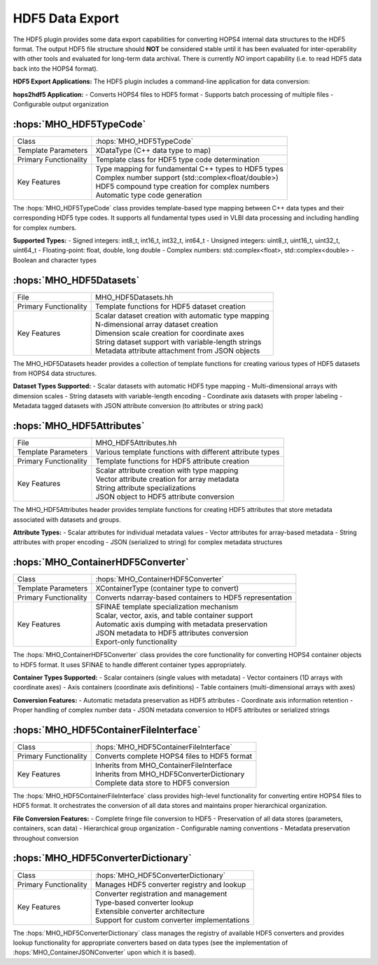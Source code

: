 HDF5 Data Export
~~~~~~~~~~~~~~~~

The HDF5 plugin provides some data export capabilities for converting 
HOPS4 internal data structures to the HDF5 format. The output HDF5 file structure 
should **NOT** be considered stable until it has been evaluated for inter-operability 
with other tools and evaluated for long-term data archival. There is currently *NO* import
capability (i.e. to read HDF5 data back into the HOPS4 format).

**HDF5 Export Applications:**
The HDF5 plugin includes a command-line application for data conversion:

**hops2hdf5 Application:**
- Converts HOPS4 files to HDF5 format
- Supports batch processing of multiple files
- Configurable output organization


:hops:`MHO_HDF5TypeCode`
------------------------

=============================================== ====================================================================
Class                                           :hops:`MHO_HDF5TypeCode`
Template Parameters                             XDataType (C++ data type to map)
Primary Functionality                           Template class for HDF5 type code determination
Key Features                                    | Type mapping for fundamental C++ types to HDF5 types
                                                | Complex number support (std::complex<float/double>)
                                                | HDF5 compound type creation for complex numbers
                                                | Automatic type code generation
=============================================== ====================================================================

The :hops:`MHO_HDF5TypeCode` class provides template-based type mapping between 
C++ data types and their corresponding HDF5 type codes. It supports all fundamental 
types used in VLBI data processing and including handling for complex numbers.

**Supported Types:**
- Signed integers: int8_t, int16_t, int32_t, int64_t
- Unsigned integers: uint8_t, uint16_t, uint32_t, uint64_t
- Floating-point: float, double, long double
- Complex numbers: std::complex<float>, std::complex<double>
- Boolean and character types

:hops:`MHO_HDF5Datasets`
------------------------

=============================================== ====================================================================
File                                            MHO_HDF5Datasets.hh
Primary Functionality                           Template functions for HDF5 dataset creation
Key Features                                    | Scalar dataset creation with automatic type mapping
                                                | N-dimensional array dataset creation
                                                | Dimension scale creation for coordinate axes
                                                | String dataset support with variable-length strings
                                                | Metadata attribute attachment from JSON objects
=============================================== ====================================================================

The MHO_HDF5Datasets header provides a collection of template functions 
for creating various types of HDF5 datasets from HOPS4 data structures.

**Dataset Types Supported:**
- Scalar datasets with automatic HDF5 type mapping
- Multi-dimensional arrays with dimension scales
- String datasets with variable-length encoding
- Coordinate axis datasets with proper labeling
- Metadata tagged datasets with JSON attribute conversion (to attributes or string pack)

:hops:`MHO_HDF5Attributes`
--------------------------

=============================================== ====================================================================
File                                            MHO_HDF5Attributes.hh
Template Parameters                             Various template functions with different attribute types
Primary Functionality                           Template functions for HDF5 attribute creation
Key Features                                    | Scalar attribute creation with type mapping
                                                | Vector attribute creation for array metadata
                                                | String attribute specializations
                                                | JSON object to HDF5 attribute conversion
=============================================== ====================================================================

The MHO_HDF5Attributes header provides template functions for creating HDF5 
attributes that store metadata associated with datasets and groups.

**Attribute Types:**
- Scalar attributes for individual metadata values
- Vector attributes for array-based metadata
- String attributes with proper encoding
- JSON (serialized to string) for complex metadata structures

:hops:`MHO_ContainerHDF5Converter`
----------------------------------

=============================================== ====================================================================
Class                                           :hops:`MHO_ContainerHDF5Converter`
Template Parameters                             XContainerType (container type to convert)
Primary Functionality                           Converts ndarray-based containers to HDF5 representation
Key Features                                    | SFINAE template specialization mechanism
                                                | Scalar, vector, axis, and table container support
                                                | Automatic axis dumping with metadata preservation
                                                | JSON metadata to HDF5 attributes conversion
                                                | Export-only functionality
=============================================== ====================================================================

The :hops:`MHO_ContainerHDF5Converter` class provides the core functionality for 
converting HOPS4 container objects to HDF5 format. It uses SFINAE to handle different 
container types appropriately.

**Container Types Supported:**
- Scalar containers (single values with metadata)
- Vector containers (1D arrays with coordinate axes)
- Axis containers (coordinate axis definitions)
- Table containers (multi-dimensional arrays with axes)

**Conversion Features:**
- Automatic metadata preservation as HDF5 attributes
- Coordinate axis information retention
- Proper handling of complex number data
- JSON metadata conversion to HDF5 attributes or serialized strings

:hops:`MHO_HDF5ContainerFileInterface`
--------------------------------------

=============================================== ====================================================================
Class                                           :hops:`MHO_HDF5ContainerFileInterface`
Primary Functionality                           Converts complete HOPS4 files to HDF5 format
Key Features                                    | Inherits from MHO_ContainerFileInterface
                                                | Inherits from MHO_HDF5ConverterDictionary
                                                | Complete data store to HDF5 conversion
=============================================== ====================================================================

The :hops:`MHO_HDF5ContainerFileInterface` class provides high-level functionality 
for converting entire HOPS4 files to HDF5 format. It orchestrates the conversion 
of all data stores and maintains proper hierarchical organization.

**File Conversion Features:**
- Complete fringe file conversion to HDF5
- Preservation of all data stores (parameters, containers, scan data)
- Hierarchical group organization
- Configurable naming conventions
- Metadata preservation throughout conversion

:hops:`MHO_HDF5ConverterDictionary`
-----------------------------------

=============================================== ====================================================================
Class                                           :hops:`MHO_HDF5ConverterDictionary`
Primary Functionality                           Manages HDF5 converter registry and lookup
Key Features                                    | Converter registration and management
                                                | Type-based converter lookup
                                                | Extensible converter architecture
                                                | Support for custom converter implementations
=============================================== ====================================================================

The :hops:`MHO_HDF5ConverterDictionary` class manages the registry of available 
HDF5 converters and provides lookup functionality for appropriate converters 
based on data types (see the implementation of :hops:`MHO_ContainerJSONConverter` upon which it is based).
